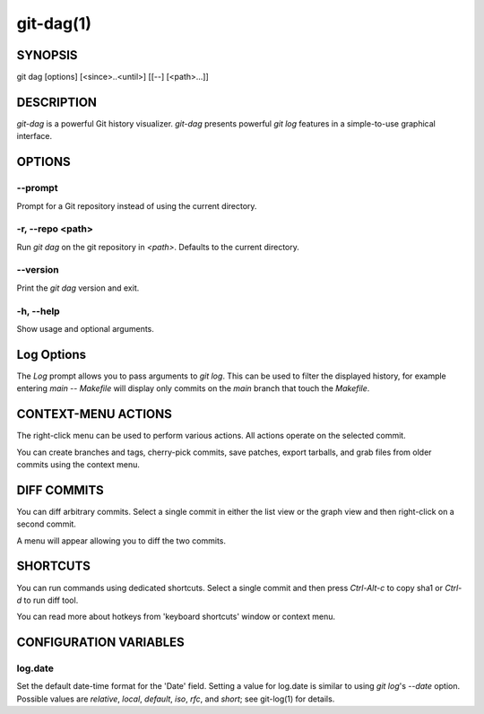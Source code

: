 ==========
git-dag(1)
==========

SYNOPSIS
========
git dag [options] [<since>..<until>] [[--] [<path>...]]

DESCRIPTION
===========
`git-dag` is a powerful Git history visualizer.
`git-dag` presents powerful `git log` features in a simple-to-use
graphical interface.

OPTIONS
=======

--prompt
--------
Prompt for a Git repository instead of using the current directory.

-r, --repo <path>
-----------------
Run `git dag` on the git repository in `<path>`.
Defaults to the current directory.

--version
---------
Print the `git dag` version and exit.

-h, --help
----------
Show usage and optional arguments.

Log Options
===========
The `Log` prompt allows you to pass arguments to `git log`.
This can be used to filter the displayed history, for example
entering `main -- Makefile` will display only commits on the
`main` branch that touch the `Makefile`.

CONTEXT-MENU ACTIONS
====================
The right-click menu can be used to perform various actions.
All actions operate on the selected commit.

You can create branches and tags, cherry-pick commits, save patches,
export tarballs, and grab files from older commits using the context menu.

DIFF COMMITS
============
You can diff arbitrary commits.  Select a single commit in either the list
view or the graph view and then right-click on a second commit.

A menu will appear allowing you to diff the two commits.

SHORTCUTS
=========
You can run commands using dedicated shortcuts. Select a single commit
and then press `Ctrl-Alt-c` to copy sha1 or `Ctrl-d` to run diff tool.

You can read more about hotkeys from 'keyboard shortcuts' window or context menu.

CONFIGURATION VARIABLES
=======================

log.date
--------
Set the default date-time format for the 'Date' field.
Setting a value for log.date is similar to using `git log`'s
`--date` option.  Possible values are `relative`, `local`,
`default`, `iso`, `rfc`, and `short`; see git-log(1) for details.
